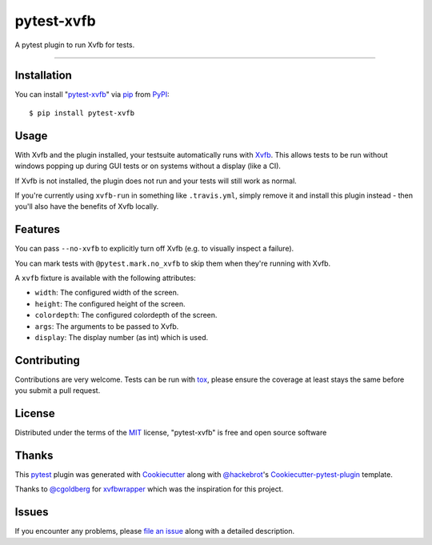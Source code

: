 pytest-xvfb
===================================

.. image:: https://travis-ci.org/The-Compiler/pytest-xvfb.svg?branch=master
    :target: https://travis-ci.org/The-Compiler/pytest-xvfb
    :alt: See Build Status on Travis CI

.. image:: https://ci.appveyor.com/api/projects/status/github/The-Compiler/pytest-xvfb?branch=master
    :target: https://ci.appveyor.com/project/The-Compiler/pytest-xvfb/branch/master
    :alt: See Build Status on AppVeyor

A pytest plugin to run Xvfb for tests.

----

Installation
------------

You can install "`pytest-xvfb`_" via `pip`_ from `PyPI`_::

    $ pip install pytest-xvfb


Usage
-----

With Xvfb and the plugin installed, your testsuite automatically runs with `Xvfb`_. This allows tests to be run without windows popping up during GUI tests or on systems without a display (like a CI).

If Xvfb is not installed, the plugin does not run and your tests will still work as normal.

If you're currently using ``xvfb-run`` in something like ``.travis.yml``,
simply remove it and install this plugin instead - then you'll also have the
benefits of Xvfb locally.

Features
--------

You can pass ``--no-xvfb`` to explicitly turn off Xvfb (e.g. to visually
inspect a failure).

You can mark tests with ``@pytest.mark.no_xvfb`` to skip them when they're
running with Xvfb.

A ``xvfb`` fixture is available with the following attributes:

- ``width``: The configured width of the screen.
- ``height``: The configured height of the screen.
- ``colordepth``: The configured colordepth of the screen.
- ``args``: The arguments to be passed to Xvfb.
- ``display``: The display number (as int) which is used.

Contributing
------------

Contributions are very welcome. Tests can be run with `tox`_, please ensure
the coverage at least stays the same before you submit a pull request.

License
-------

Distributed under the terms of the `MIT`_ license, "pytest-xvfb" is free and open source software

Thanks
------

This `pytest`_ plugin was generated with `Cookiecutter`_ along with
`@hackebrot`_'s `Cookiecutter-pytest-plugin`_ template.

Thanks to `@cgoldberg`_ for `xvfbwrapper`_ which was the inspiration for this
project.

Issues
------

If you encounter any problems, please `file an issue`_ along with a detailed description.

.. _`pytest-xvfb`: https://pypi.python.org/pypi/pytest-xvfb/
.. _`Xvfb`: http://www.x.org/releases/X11R7.6/doc/man/man1/Xvfb.1.xhtml
.. _`Cookiecutter`: https://github.com/audreyr/cookiecutter
.. _`@hackebrot`: https://github.com/hackebrot
.. _`@cgoldberg`: https://github.com/cgoldberg
.. _`xvfbwrapper`: https://github.com/cgoldberg/xvfbwrapper
.. _`MIT`: http://opensource.org/licenses/MIT
.. _`BSD-3`: http://opensource.org/licenses/BSD-3-Clause
.. _`GNU GPL v3.0`: http://www.gnu.org/licenses/gpl-3.0.txt
.. _`Apache Software License 2.0`: http://www.apache.org/licenses/LICENSE-2.0
.. _`cookiecutter-pytest-plugin`: https://github.com/pytest-dev/cookiecutter-pytest-plugin
.. _`file an issue`: https://github.com/The-Compiler/pytest-xvfb/issues
.. _`pytest`: https://github.com/pytest-dev/pytest
.. _`tox`: https://tox.readthedocs.org/en/latest/
.. _`pip`: https://pypi.python.org/pypi/pip/
.. _`PyPI`: https://pypi.python.org/pypi

